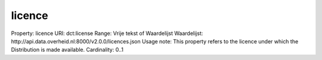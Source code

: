 licence
=======

Property: licence
URI: dct:license
Range: Vrije tekst of Waardelijst
Waardelijst: http://api.data.overheid.nl:8000/v2.0.0/licences.json
Usage note: This property refers to the licence under which the Distribution is made available.
Cardinality: 0..1
